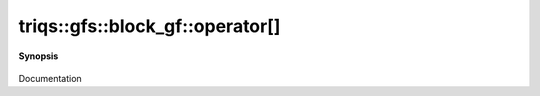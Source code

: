 ..
   Generated automatically by cpp2rst

.. highlight:: c
.. role:: red
.. role:: green
.. role:: param
.. role:: cppbrief


.. _block_gf_operator[]:

triqs::gfs::block_gf::operator[]
================================


**Synopsis**

 .. rst-class:: cppsynopsis

    1. | :cppbrief:`------------- All the [] operators without lazy arguments -----------------------------`
       | decltype(auto) :red:`operator[]` (int :param:`n`) const

    2. | decltype(auto) :red:`operator[]` (int :param:`n`)

    3. | :cppbrief:`------------- [] with lazy arguments -----------------------------`
       | :green:`template<typename Arg>`
       | clef::make_expr_subscript_t<block_gf<Var, Target> const &, Arg> :red:`operator[]` (Arg && :param:`arg`) const &

    4. | :green:`template<typename Arg>`
       | clef::make_expr_subscript_t<block_gf<Var, Target> &, Arg> :red:`operator[]` (Arg && :param:`arg`) &

    5. | :green:`template<typename Arg>`
       | clef::make_expr_subscript_t<block_gf<Var, Target>, Arg> :red:`operator[]` (Arg && :param:`arg`) &&

Documentation